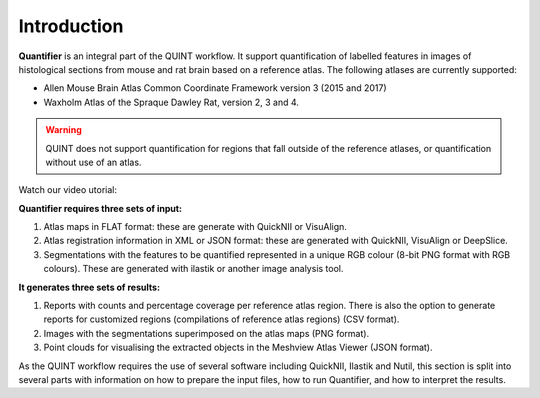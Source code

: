 **Introduction**
==================

**Quantifier** is an integral part of the QUINT workflow. It support quantification of labelled features in images of histological sections from mouse and rat brain based on a reference atlas. The following atlases are currently supported:

* Allen Mouse Brain Atlas Common Coordinate Framework version 3 (2015 and 2017)
* Waxholm Atlas of the Spraque Dawley Rat, version 2, 3 and 4. 

.. Warning::
   QUINT does not support quantification for regions that fall outside of the reference atlases, or quantification without use of an atlas. 

Watch our video utorial:

.. raw:: html

   <iframe width="560" height="315" src="https://www.youtube.com/embed/n-gQigcGMJ0" title="YouTube video player" frameborder="0" allow="accelerometer; autoplay; clipboard-write; encrypted-media; gyroscope; picture-in-picture" allowfullscreen></iframe>


**Quantifier requires three sets of input:**

1. Atlas maps in FLAT format: these are generate with QuickNII or VisuAlign.
2. Atlas registration information in XML or JSON format: these are generated with QuickNII, VisuAlign or DeepSlice.
3. Segmentations with the features to be quantified represented in a unique RGB colour (8-bit PNG format with RGB colours). These are generated with ilastik or another image analysis tool.

**It generates three sets of results:**

1. Reports with counts and percentage coverage per reference atlas region. There is also the option to generate reports for customized regions (compilations of reference atlas regions) (CSV format). 
2. Images with the segmentations superimposed on the atlas maps (PNG format).
3. Point clouds for visualising the extracted objects in the Meshview Atlas Viewer (JSON format). 

As the QUINT workflow requires the use of several software including QuickNII, Ilastik and Nutil, this section is split into several parts with information on how to prepare the input files, how to run Quantifier, and how to interpret the results. 


